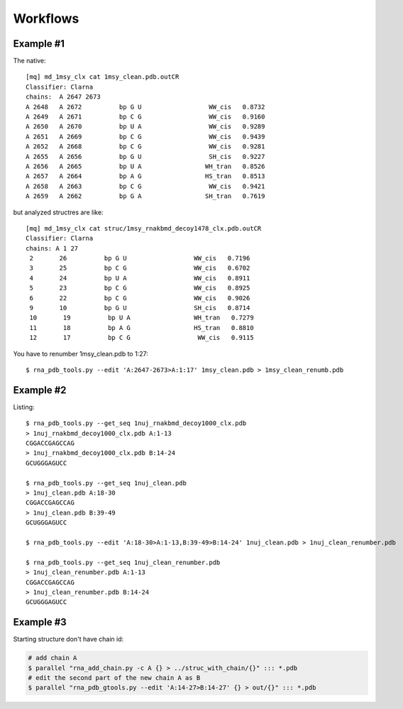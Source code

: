 ===========
 Workflows
===========

Example #1
-----------------------------------------------------------------------

The native::

	[mq] md_1msy_clx cat 1msy_clean.pdb.outCR
	Classifier: Clarna
	chains:  A 2647 2673
	A 2648   A 2672          bp G U                  WW_cis   0.8732
	A 2649   A 2671          bp C G                  WW_cis   0.9160
	A 2650   A 2670          bp U A                  WW_cis   0.9289
	A 2651   A 2669          bp C G                  WW_cis   0.9439
	A 2652   A 2668          bp C G                  WW_cis   0.9281
	A 2655   A 2656          bp G U                  SH_cis   0.9227
	A 2656   A 2665          bp U A                 WH_tran   0.8526
	A 2657   A 2664          bp A G                 HS_tran   0.8513
	A 2658   A 2663          bp C G                  WW_cis   0.9421
	A 2659   A 2662          bp G A                 SH_tran   0.7619

but analyzed structres are like::

	[mq] md_1msy_clx cat struc/1msy_rnakbmd_decoy1478_clx.pdb.outCR
	Classifier: Clarna
	chains: A 1 27
	 2       26          bp G U                  WW_cis   0.7196
	 3       25          bp C G                  WW_cis   0.6702
	 4       24          bp U A                  WW_cis   0.8911
	 5       23          bp C G                  WW_cis   0.8925
	 6       22          bp C G                  WW_cis   0.9026
	 9       10          bp G U                  SH_cis   0.8714
	 10       19          bp U A                 WH_tran   0.7279
	 11       18          bp A G                 HS_tran   0.8810
	 12       17          bp C G                  WW_cis   0.9115
	
You have to renumber 1msy_clean.pdb to 1:27::

    $ rna_pdb_tools.py --edit 'A:2647-2673>A:1:17' 1msy_clean.pdb > 1msy_clean_renumb.pdb

.. image:: ../pngs/edit.png

Example #2
-----------------------------------------------------------------------

Listing::
  
    $ rna_pdb_tools.py --get_seq 1nuj_rnakbmd_decoy1000_clx.pdb
    > 1nuj_rnakbmd_decoy1000_clx.pdb A:1-13
    CGGACCGAGCCAG
    > 1nuj_rnakbmd_decoy1000_clx.pdb B:14-24
    GCUGGGAGUCC

    $ rna_pdb_tools.py --get_seq 1nuj_clean.pdb
    > 1nuj_clean.pdb A:18-30
    CGGACCGAGCCAG
    > 1nuj_clean.pdb B:39-49
    GCUGGGAGUCC

    $ rna_pdb_tools.py --edit 'A:18-30>A:1-13,B:39-49>B:14-24' 1nuj_clean.pdb > 1nuj_clean_renumber.pdb

    $ rna_pdb_tools.py --get_seq 1nuj_clean_renumber.pdb
    > 1nuj_clean_renumber.pdb A:1-13
    CGGACCGAGCCAG
    > 1nuj_clean_renumber.pdb B:14-24
    GCUGGGAGUCC

Example #3
------------------------------------------------------------------------

Starting structure don't have chain id:
 
.. code-block:: console
		  
  # add chain A
  $ parallel "rna_add_chain.py -c A {} > ../struc_with_chain/{}" ::: *.pdb
  # edit the second part of the new chain A as B
  $ parallel "rna_pdb_gtools.py --edit 'A:14-27>B:14-27' {} > out/{}" ::: *.pdb

.. image:: ../pngs/1duq.png

